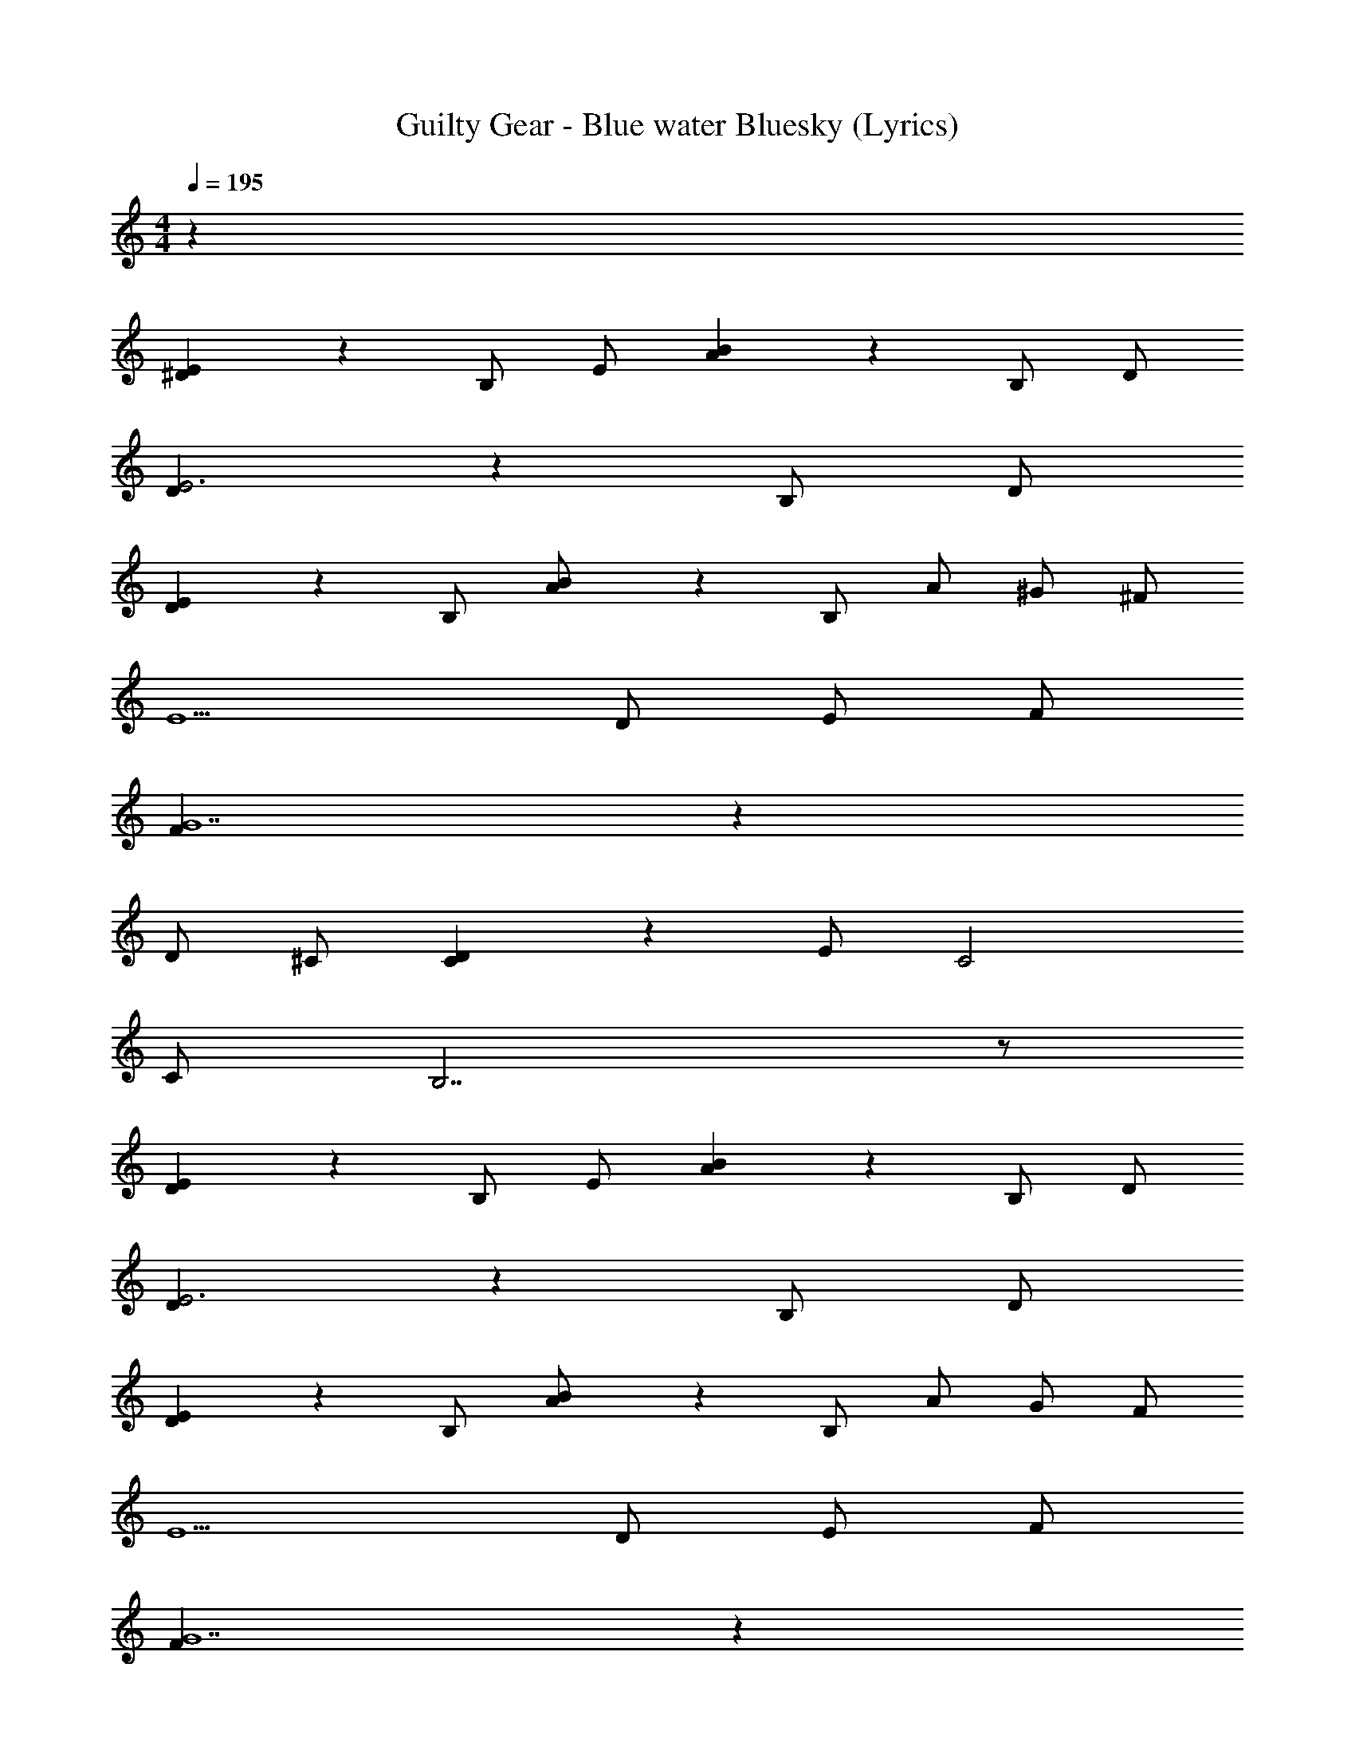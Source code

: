 X: 1
T: Guilty Gear - Blue water Bluesky (Lyrics)
Z: ABC Generated by Starbound Composer
L: 1/4
M: 4/4
Q: 1/4=195
K: C
z76 
[^D/9E] z8/9 B,/ E/ [A/9B] z8/9 B,/ D/ 
[D/9E3] z26/9 B,/ D/ 
[D/9E] z8/9 B,/ [A/9B/] z7/18 B,/ A/ ^G/ ^F/ 
E5/ D/ E/ F/ 
[F/9G7] z62/9 
D/ ^C/ [C/9D] z8/9 E/ C2 
C/ B,7/ z/ 
[D/9E] z8/9 B,/ E/ [A/9B] z8/9 B,/ D/ 
[D/9E3] z26/9 B,/ D/ 
[D/9E] z8/9 B,/ [A/9B/] z7/18 B,/ A/ G/ F/ 
E5/ D/ E/ F/ 
[F/9G7] z62/9 
D/ C/ [C/9D] z8/9 E/ C5/ 
D E [E/9F] z8/9 [F/9G] z8/9 
[G/9D/9A3E3] z26/9 [G/E/] [A/F/] 
[A/9F/9B2G2] z17/9 [FD] [EC] 
[F/9C/9G3D3] z26/9 [F/C/] [G/D/] 
[G/9=D/9A2E2] z17/9 [G^D] [DB,] 
[D/9B,/9E3C3] z26/9 [D/B,/] [E/C/] 
[F3/D3/] [G3/E3/] [AF] 
[^d/9F/9e4G4] z35/9 
[^c/9E/9d9/F9/] z107/9 
[D/9E3] z26/9 D 
[A/9B3] z26/9 D 
[D/9E7/] z61/18 D/ 
[A/9B4] z35/9 
[F/9G3] z26/9 A/ G/ 
[D/9E3] z26/9 B, 
[F/9G3] z26/9 A/ G/ 
[A/9BG] z8/9 [F/9GE] z8/9 [D/9EB,] z8/9 [E/9FD] z8/9 
[D/9E3] z26/9 D 
[A/9B3] z26/9 D 
[D/9E7/] z61/18 D/ 
[A/9B3/] z25/18 [B/9c/] z7/18 [A/9B2] z17/9 
[F/9G3] z26/9 A/ G/ 
[D/9E3] z26/9 B, 
[F/9G3] z26/9 A/ G/ 
[A/9BG] z8/9 [F/9GE] z8/9 [D/9EB,] z8/9 [E/9FD] z8/9 
[E16B,16] z48 
[D/9E] z8/9 B,/ E/ [A/9B] z8/9 B,/ D/ 
[D/9E3] z26/9 B,/ D/ 
[D/9E] z8/9 B,/ [A/9B/] z7/18 B,/ A/ G/ F/ 
E5/ D/ E/ F/ 
[F/9G7] z62/9 
D/ C/ [C/9D] z8/9 E/ C2 
C/ B,7/ z/ 
[D/9E] z8/9 B,/ E/ [A/9B] z8/9 B,/ D/ 
[D/9E3] z26/9 B,/ D/ 
[D/9E] z8/9 B,/ [A/9B/] z7/18 B,/ A/ G/ F/ 
E5/ D/ E/ F/ 
[F/9G7] z62/9 
D/ C/ [C/9D] z8/9 E/ C5/ 
D E [E/9F] z8/9 [F/9G] z8/9 
[G/9D/9A3E3] z26/9 [G/E/] [A/F/] 
[A/9F/9B2G2] z17/9 [FD] [EC] 
[F/9C/9G3D3] z26/9 [F/C/] [G/D/] 
[G/9=D/9A2E2] z17/9 [G^D] [DB,] 
[D/9B,/9E3C3] z26/9 [D/B,/] [E/C/] 
[F3/D3/] [G3/E3/] [AF] 
[d/9F/9e4G4] z35/9 
[c/9E/9d9/F9/] z107/9 
[D/9E3] z26/9 D 
[A/9B3] z26/9 D 
[D/9E7/] z61/18 D/ 
[A/9B4] z35/9 
[F/9G3] z26/9 A/ G/ 
[D/9E3] z26/9 B, 
[F/9G3] z26/9 A/ G/ 
[A/9BG] z8/9 [F/9GE] z8/9 [D/9EB,] z8/9 [E/9FD] z8/9 
[D/9E3] z26/9 D 
[A/9B3] z26/9 D 
[D/9E7/] z61/18 D/ 
[A/9B3/] z25/18 [B/9c/] z7/18 [A/9B2] z17/9 
[F/9G3] z26/9 A/ G/ 
[D/9E3] z26/9 B, 
[F/9G3] z26/9 A/ G/ 
[A/9BG] z8/9 [F/9GE] z8/9 [D/9EB,] z8/9 [E/9FD] z8/9 
[E16B,16] 
